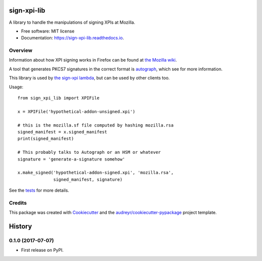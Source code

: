 ============
sign-xpi-lib
============


.. image:: https://img.shields.io/pypi/v/sign_xpi_lib.svg
        :target: https://pypi.python.org/pypi/sign_xpi_lib

.. image:: https://img.shields.io/travis/mozilla-services/sign-xpi-lib.svg
        :target: https://travis-ci.org/mozilla-services/sign-xpi-lib

.. image:: https://readthedocs.org/projects/sign-xpi-lib/badge/?version=latest
        :target: https://sign-xpi-lib.readthedocs.io/en/latest/?badge=latest
        :alt: Documentation Status

.. image:: https://pyup.io/repos/github/mozilla-services/sign-xpi-lib/shield.svg
     :target: https://pyup.io/repos/github/mozilla-services/sign-xpi-lib/
     :alt: Updates


A library to handle the manipulations of signing XPIs at Mozilla.


* Free software: MIT license
* Documentation: https://sign-xpi-lib.readthedocs.io.


Overview
--------

Information about how XPI signing works in Firefox can be found at
`the Mozilla wiki
<https://wiki.mozilla.org/Add-ons/Extension_Signing>`_.

A tool that generates PKCS7 signatures in the correct format is
`autograph <https://github.com/mozilla-services/autograph/>`_, which
see for more information.

This library is used by `the sign-xpi lambda
<https://github.com/mozilla-services/sign-xpi/>`_, but can be used by
other clients too.

Usage::

  from sign_xpi_lib import XPIFile

  x = XPIFile('hypothetical-addon-unsigned.xpi')

  # this is the mozilla.sf file computed by hashing mozilla.rsa
  signed_manifest = x.signed_manifest
  print(signed_manifest)

  # This probably talks to Autograph or an HSM or whatever
  signature = 'generate-a-signature somehow'

  x.make_signed('hypothetical-addon-signed.xpi', 'mozilla.rsa',
                signed_manifest, signature)


See the `tests
<https://github.com/mozilla-services/sign-xpi-lib/blob/master/tests/test_sign_xpi_lib.py>`_
for more details.

Credits
---------

This package was created with Cookiecutter_ and the `audreyr/cookiecutter-pypackage`_ project template.

.. _Cookiecutter: https://github.com/audreyr/cookiecutter
.. _`audreyr/cookiecutter-pypackage`: https://github.com/audreyr/cookiecutter-pypackage


=======
History
=======

0.1.0 (2017-07-07)
------------------

* First release on PyPI.


